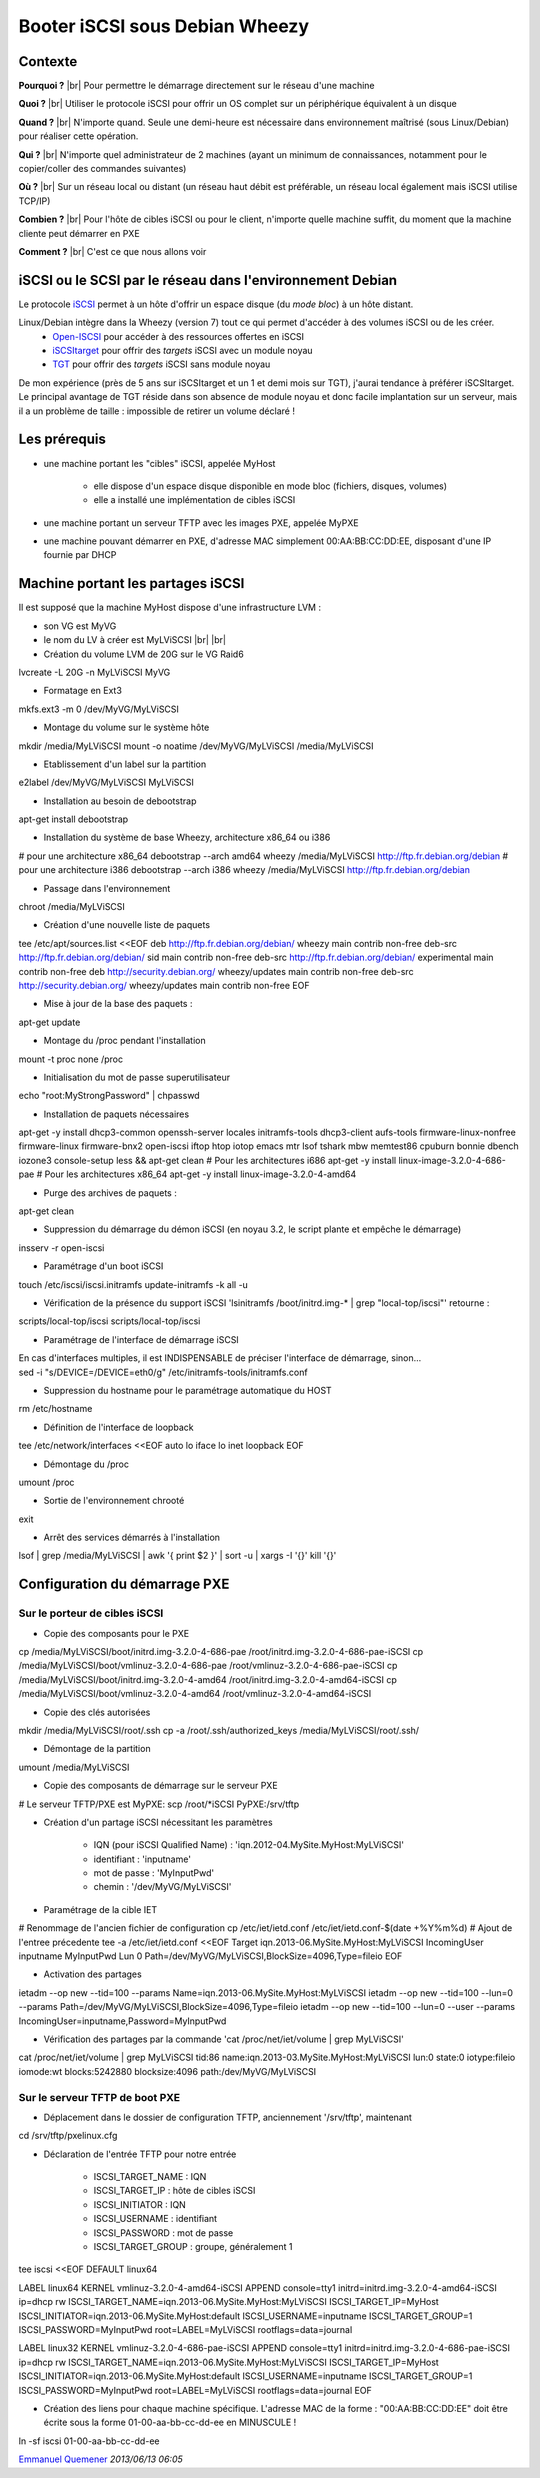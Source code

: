 .. _iscsis:

Booter iSCSI sous Debian Wheezy
===============================

.. |br| raw:: html

   <br>

.. role:: underline
    :class: underline

Contexte
--------

**Pourquoi ?** |br|
Pour permettre le démarrage directement sur le réseau d'une machine

**Quoi ?** |br|
Utiliser le protocole iSCSI pour offrir un OS complet sur un périphérique équivalent à un disque

**Quand ?** |br|
N'importe quand. Seule une demi-heure est nécessaire dans environnement maîtrisé (sous Linux/Debian) pour réaliser cette opération.

**Qui ?** |br|
N'importe quel administrateur de 2 machines (ayant un minimum de connaissances, notamment pour le copier/coller des commandes suivantes)

**Où ?** |br|
Sur un réseau local ou distant (un réseau haut débit est préférable, un réseau local également mais iSCSI utilise TCP/IP)

**Combien ?** |br|
Pour l'hôte de cibles iSCSI ou pour le client, n'importe quelle machine suffit, du moment que la machine cliente peut démarrer en PXE 

**Comment ?** |br|
C'est ce que nous allons voir

iSCSI ou le SCSI par le réseau dans l'environnement Debian
----------------------------------------------------------

Le protocole `iSCSI <http://fr.wikipedia.org/wiki/ISCSI>`_ permet à un hôte d'offrir un espace disque (du *mode bloc*) à un hôte distant.

Linux/Debian intègre dans la Wheezy (version 7) tout ce qui permet d'accéder à des volumes iSCSI ou de les créer.
  * `Open-ISCSI <http://www.open-iscsi.org>`_ pour accéder à des ressources offertes en iSCSI
  * `iSCSItarget <http://iscsitarget.sourceforge.net/>`_ pour offrir des *targets* iSCSI avec un module noyau
  * `TGT <http://stgt.sourceforge.net/>`_ pour offrir des *targets* iSCSI sans module noyau

De mon expérience (près de 5 ans sur iSCSItarget et un 1 et demi mois sur TGT), j'aurai tendance à préférer iSCSItarget. Le principal avantage de TGT réside dans son absence de module noyau et donc facile implantation sur un serveur, mais il a un problème de taille : impossible de retirer un volume déclaré !

Les prérequis
-------------

* une machine portant les "cibles" iSCSI, appelée MyHost

    * elle dispose d'un espace disque disponible en mode bloc (fichiers, disques, volumes)
    * elle a installé une implémentation de cibles iSCSI 
* une machine portant un serveur TFTP avec les images PXE, appelée MyPXE
* une machine pouvant démarrer en PXE, d'adresse MAC simplement 00:AA:BB:CC:DD:EE, disposant d'une IP fournie par DHCP

Machine portant les partages iSCSI
----------------------------------

Il est supposé que la machine MyHost dispose d'une infrastructure LVM :
  
* son VG est MyVG
* le nom du LV à créer est MyLViSCSI |br| |br|

* :underline:`Création du volume LVM de 20G sur le VG Raid6`

.. container:: border-dashed

    lvcreate -L 20G -n MyLViSCSI MyVG

* :underline:`Formatage en Ext3`

.. container:: border-dashed

    mkfs.ext3 -m 0 /dev/MyVG/MyLViSCSI

* :underline:`Montage du volume sur le système hôte`

.. container:: border-dashed

    mkdir /media/MyLViSCSI
    mount -o noatime /dev/MyVG/MyLViSCSI /media/MyLViSCSI

* :underline:`Etablissement d'un label sur la partition`

.. container:: border-dashed

    e2label /dev/MyVG/MyLViSCSI MyLViSCSI

* :underline:`Installation au besoin de debootstrap`

.. container:: border-dashed
    
    apt-get install debootstrap

* :underline:`Installation du système de base Wheezy, architecture x86_64 ou i386`

.. container:: border-dashed

    # pour une architecture x86_64
    debootstrap --arch amd64 wheezy /media/MyLViSCSI http://ftp.fr.debian.org/debian
    # pour une architecture i386
    debootstrap --arch i386 wheezy /media/MyLViSCSI http://ftp.fr.debian.org/debian

* :underline:`Passage dans l'environnement`

.. container:: border-dashed
    
    chroot /media/MyLViSCSI

* :underline:`Création d'une nouvelle liste de paquets`

.. container:: border-dashed

    tee /etc/apt/sources.list <<EOF
    deb http://ftp.fr.debian.org/debian/ wheezy main contrib non-free
    deb-src http://ftp.fr.debian.org/debian/ sid main contrib non-free
    deb-src http://ftp.fr.debian.org/debian/ experimental main contrib non-free
    deb http://security.debian.org/ wheezy/updates main contrib non-free
    deb-src http://security.debian.org/ wheezy/updates main contrib non-free
    EOF

* :underline:`Mise à jour de la base des paquets :`

.. container:: border-dashed
    
    apt-get update 
  
* :underline:`Montage du /proc pendant l'installation`

.. container:: border-dashed

    mount -t proc none /proc

* :underline:`Initialisation du mot de passe superutilisateur`

.. container:: border-dashed
    
    echo "root:MyStrongPassword" | chpasswd

* :underline:`Installation de paquets nécessaires`

.. container:: border-dashed

    apt-get -y install dhcp3-common openssh-server locales initramfs-tools dhcp3-client aufs-tools firmware-linux-nonfree firmware-linux firmware-bnx2 open-iscsi iftop htop iotop emacs mtr lsof tshark mbw memtest86 cpuburn bonnie dbench iozone3 console-setup less && apt-get clean
    # Pour les architectures i686
    apt-get -y install linux-image-3.2.0-4-686-pae
    # Pour les architectures x86_64
    apt-get -y install linux-image-3.2.0-4-amd64

* :underline:`Purge des archives de paquets :`

.. container:: border-dashed
    
    apt-get clean

* :underline:`Suppression du démarrage du démon iSCSI (en noyau 3.2, le script plante et empêche le démarrage)`

.. container:: border-dashed
    
    insserv -r open-iscsi

* :underline:`Paramétrage d'un boot iSCSI`

.. container:: border-dashed

    touch /etc/iscsi/iscsi.initramfs
    update-initramfs -k all -u

* :underline:`Vérification de la présence du support iSCSI 'lsinitramfs /boot/initrd.img-* | grep "local-top/iscsi"' retourne :` 

.. container:: border-dashed

    scripts/local-top/iscsi
    scripts/local-top/iscsi

* :underline:`Paramétrage de l'interface de démarrage iSCSI`

.. container:: note note-important

    En cas d'interfaces multiples, il est INDISPENSABLE de préciser l'interface de démarrage, sinon...

.. container:: border-dashed

    sed -i "s/DEVICE\=/DEVICE\=eth0/g" /etc/initramfs-tools/initramfs.conf

* :underline:`Suppression du hostname pour le paramétrage automatique du HOST`

.. container:: border-dashed
    
    rm /etc/hostname

* :underline:`Définition de l'interface de loopback`

.. container:: border-dashed

    tee /etc/network/interfaces <<EOF
    auto lo
    iface lo inet loopback
    EOF

* :underline:`Démontage du /proc`

.. container:: border-dashed

    umount /proc

* :underline:`Sortie de l'environnement chrooté`

.. container:: border-dashed
    
    exit

* :underline:`Arrêt des services démarrés à l'installation`

.. container:: border-dashed

    lsof | grep /media/MyLViSCSI | awk '{ print $2 }' | sort -u | xargs -I '{}' kill '{}' 

Configuration du démarrage PXE
------------------------------

Sur le porteur de cibles iSCSI
~~~~~~~~~~~~~~~~~~~~~~~~~~~~~~

* :underline:`Copie des composants pour le PXE`

.. container:: border-dashed

    cp /media/MyLViSCSI/boot/initrd.img-3.2.0-4-686-pae /root/initrd.img-3.2.0-4-686-pae-iSCSI
    cp /media/MyLViSCSI/boot/vmlinuz-3.2.0-4-686-pae /root/vmlinuz-3.2.0-4-686-pae-iSCSI
    cp /media/MyLViSCSI/boot/initrd.img-3.2.0-4-amd64 /root/initrd.img-3.2.0-4-amd64-iSCSI
    cp /media/MyLViSCSI/boot/vmlinuz-3.2.0-4-amd64 /root/vmlinuz-3.2.0-4-amd64-iSCSI

* :underline:`Copie des clés autorisées`

.. container:: border-dashed
    
    mkdir /media/MyLViSCSI/root/.ssh
    cp -a /root/.ssh/authorized_keys /media/MyLViSCSI/root/.ssh/

* :underline:`Démontage de la partition`

.. container:: border-dashed

    umount /media/MyLViSCSI

* :underline:`Copie des composants de démarrage sur le serveur PXE`

.. container:: border-dashed
        
    # Le serveur TFTP/PXE est MyPXE:
    scp /root/*iSCSI PyPXE:/srv/tftp

* :underline:`Création d'un partage iSCSI nécessitant les paramètres`

    * IQN (pour iSCSI Qualified Name) : 'iqn.2012-04.MySite.MyHost:MyLViSCSI'
    * identifiant : 'inputname'
    * mot de passe : 'MyInputPwd'
    * chemin : '/dev/MyVG/MyLViSCSI'

* :underline:`Paramétrage de la cible IET`

.. container:: border-dashed

    # Renommage de l'ancien fichier de configuration
    cp /etc/iet/ietd.conf /etc/iet/ietd.conf-$(date +%Y%m%d)
    # Ajout de l'entree précedente
    tee -a /etc/iet/ietd.conf <<EOF
    Target iqn.2013-06.MySite.MyHost:MyLViSCSI
    IncomingUser inputname MyInputPwd
    Lun 0 Path=/dev/MyVG/MyLViSCSI,BlockSize=4096,Type=fileio
    EOF

* :underline:`Activation des partages`

.. container:: border-dashed

    ietadm --op new --tid=100 --params Name=iqn.2013-06.MySite.MyHost:MyLViSCSI
    ietadm --op new --tid=100 --lun=0 --params Path=/dev/MyVG/MyLViSCSI,BlockSize=4096,Type=fileio
    ietadm --op new --tid=100 --lun=0 --user --params IncomingUser=inputname,Password=MyInputPwd

* :underline:`Vérification des partages par la commande 'cat /proc/net/iet/volume  | grep MyLViSCSI'`

.. container:: border-dashed

    cat /proc/net/iet/volume  | grep MyLViSCSI
    tid:86 name:iqn.2013-03.MySite.MyHost:MyLViSCSI
    lun:0 state:0 iotype:fileio iomode:wt blocks:5242880 blocksize:4096 path:/dev/MyVG/MyLViSCSI

Sur le serveur TFTP de boot PXE 
~~~~~~~~~~~~~~~~~~~~~~~~~~~~~~~

* :underline:`Déplacement dans le dossier de configuration TFTP, anciennement '/srv/tftp', maintenant`

.. container:: border-dashed

    cd /srv/tftp/pxelinux.cfg

* :underline:`Déclaration de l'entrée TFTP pour notre entrée`

    * ISCSI_TARGET_NAME : IQN
    * ISCSI_TARGET_IP : hôte de cibles iSCSI
    * ISCSI_INITIATOR : IQN 
    * ISCSI_USERNAME : identifiant
    * ISCSI_PASSWORD : mot de passe
    * ISCSI_TARGET_GROUP : groupe, généralement 1

.. container:: border-dashed

    tee iscsi <<EOF
    DEFAULT linux64

    LABEL linux64
    KERNEL vmlinuz-3.2.0-4-amd64-iSCSI
    APPEND console=tty1 initrd=initrd.img-3.2.0-4-amd64-iSCSI ip=dhcp rw ISCSI_TARGET_NAME=iqn.2013-06.MySite.MyHost:MyLViSCSI ISCSI_TARGET_IP=MyHost ISCSI_INITIATOR=iqn.2013-06.MySite.MyHost:default ISCSI_USERNAME=inputname ISCSI_TARGET_GROUP=1 ISCSI_PASSWORD=MyInputPwd root=LABEL=MyLViSCSI rootflags=data=journal

    LABEL linux32
    KERNEL vmlinuz-3.2.0-4-686-pae-iSCSI
    APPEND console=tty1 initrd=initrd.img-3.2.0-4-686-pae-iSCSI ip=dhcp rw ISCSI_TARGET_NAME=iqn.2013-06.MySite.MyHost:MyLViSCSI ISCSI_TARGET_IP=MyHost ISCSI_INITIATOR=iqn.2013-06.MySite.MyHost:default ISCSI_USERNAME=inputname ISCSI_TARGET_GROUP=1 ISCSI_PASSWORD=MyInputPwd root=LABEL=MyLViSCSI rootflags=data=journal
    EOF

* :underline:`Création des liens pour chaque machine spécifique. L'adresse MAC de la forme : "00:AA:BB:CC:DD:EE" doit être écrite sous la forme 01-00-aa-bb-cc-dd-ee en MINUSCULE !`

.. container:: border-dashed

    ln -sf iscsi 01-00-aa-bb-cc-dd-ee

`Emmanuel Quemener <emmanuel.quemener@ens-lyon.fr>`_ *2013/06/13 06:05*